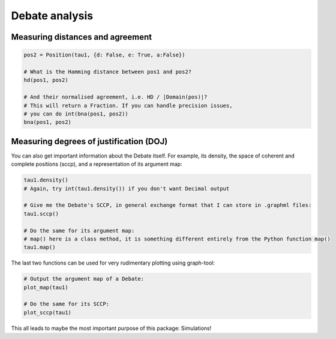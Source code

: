 Debate analysis
***************


Measuring distances and agreement
=================================


.. code:: python

   pos2 = Position(tau1, {d: False, e: True, a:False})

   # What is the Hamming distance between pos1 and pos2?
   hd(pos1, pos2)

   # And their normalised agreement, i.e. HD / |Domain(pos)|?
   # This will return a Fraction. If you can handle precision issues,
   # you can do int(bna(pos1, pos2))
   bna(pos1, pos2)

Measuring degrees of justification (DOJ)
========================================

.. code:: python
   # What is the degree of justification for any of these Positions?
   # (Again, you might want to do int(doj(pos1)) 
   doj(pos1)
   doj(pos2)


You can also get important information about the Debate itself. For
example, its density, the space of coherent and complete positions
(sccp), and a representation of its argument map:

.. code:: python

   tau1.density()
   # Again, try int(tau1.density()) if you don't want Decimal output

   # Give me the Debate's SCCP, in general exchange format that I can store in .graphml files:
   tau1.sccp()

   # Do the same for its argument map:
   # map() here is a class method, it is something different entirely from the Python function map()
   tau1.map()

The last two functions can be used for very rudimentary plotting using
graph-tool:

.. code:: python

   # Output the argument map of a Debate:
   plot_map(tau1)

   # Do the same for its SCCP:
   plot_sccp(tau1)

This all leads to maybe the most important purpose of this package:
Simulations!